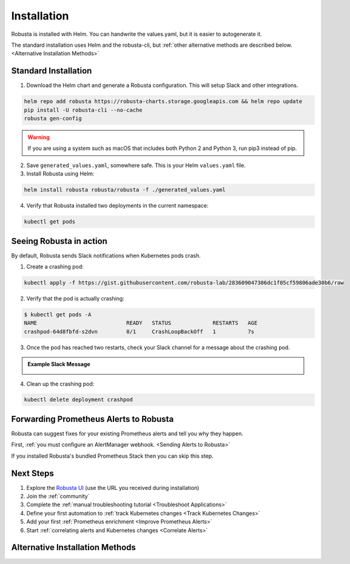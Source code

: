 Installation
##################

Robusta is installed with Helm. You can handwrite the values.yaml, but it is easier to autogenerate it.

The standard installation uses Helm and the robusta-cli, but :ref:`other alternative methods are described below. <Alternative Installation Methods>`

Standard Installation
------------------------------

1. Download the Helm chart and generate a Robusta configuration. This will setup Slack and other integrations.

.. code-block:: bash

   helm repo add robusta https://robusta-charts.storage.googleapis.com && helm repo update
   pip install -U robusta-cli --no-cache
   robusta gen-config

.. warning:: If you are using a system such as macOS that includes both Python 2 and Python 3, run pip3 instead of pip.

2. Save ``generated_values.yaml``, somewhere safe. This is your Helm ``values.yaml`` file.

3. Install Robusta using Helm:

.. code-block:: bash

    helm install robusta robusta/robusta -f ./generated_values.yaml

4. Verify that Robusta installed two deployments in the current namespace:

.. code-block:: bash

    kubectl get pods

Seeing Robusta in action
------------------------------

By default, Robusta sends Slack notifications when Kubernetes pods crash.

1. Create a crashing pod:

.. code-block:: python

   kubectl apply -f https://gist.githubusercontent.com/robusta-lab/283609047306dc1f05cf59806ade30b6/raw


2. Verify that the pod is actually crashing:

.. code-block:: bash

   $ kubectl get pods -A
   NAME                            READY   STATUS             RESTARTS   AGE
   crashpod-64d8fbfd-s2dvn         0/1     CrashLoopBackOff   1          7s

3. Once the pod has reached two restarts, check your Slack channel for a message about the crashing pod.

.. admonition:: Example Slack Message

    .. image:: /images/crash-report.png


4. Clean up the crashing pod:

.. code-block:: python

   kubectl delete deployment crashpod

Forwarding Prometheus Alerts to Robusta
----------------------------------------

Robusta can suggest fixes for your existing Prometheus alerts and tell you why they happen.

First, :ref:`you must configure an AlertManager webhook. <Sending Alerts to Robusta>`

If you installed Robusta's bundled Prometheus Stack then you can skip this step.

Next Steps
---------------------------------

1. Explore the `Robusta UI <https://home.robusta.dev/ui/>`_ (use the URL you received during installation)
2. Join the :ref:`community`
3. Complete the :ref:`manual troubleshooting tutorial <Troubleshoot Applications>`
4. Define your first automation to :ref:`track Kubernetes changes <Track Kubernetes Changes>`
5. Add your first :ref:`Prometheus enrichment <Improve Prometheus Alerts>`
6. Start :ref:`correlating alerts and Kubernetes changes <Correlate Alerts>`

Alternative Installation Methods
---------------------------------

.. dropdown:: Installing with GitOps
    :color: light

    Follow the instructions above to generate ``generated_values.yaml``. Commit it to git and use ArgoCD or
    your favorite tool to install.

.. dropdown:: Installing without the Robusta CLI
    :color: light

    Using the cli is totally optional. If you prefer, you can skip the CLI and fetch the default ``values.yaml``:

    .. code-block:: yaml

        helm repo add robusta https://robusta-charts.storage.googleapis.com && helm repo update
        helm show values robusta/robusta


    Most values are documented in the :ref:`Configuration Guide`

    Do not use the ``values.yaml`` file in the GitHub repo. It has some empty placeholders which are replaced during
    our release process.
